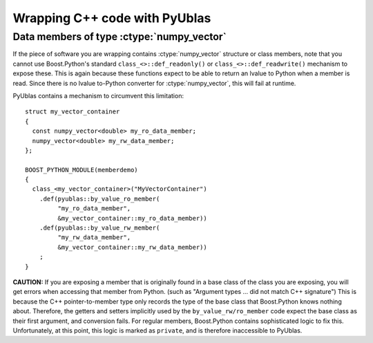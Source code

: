 Wrapping C++ code with PyUblas
==============================

Data members of type :ctype:`numpy_vector`
------------------------------------------

If the piece of software you are wrapping contains :ctype:`numpy_vector`
structure or class members, note that you cannot use Boost.Python's standard
``class_<>::def_readonly()`` or ``class_<>::def_readwrite()`` mechanism to expose
these. This is again because these functions expect to be able to return an
lvalue to Python when a member is read. Since there is no lvalue to-Python
converter for :ctype:`numpy_vector`, this will fail at runtime.

PyUblas contains a mechanism to circumvent this limitation::

  struct my_vector_container 
  {
    const numpy_vector<double> my_ro_data_member;
    numpy_vector<double> my_rw_data_member;
  };

  BOOST_PYTHON_MODULE(memberdemo)
  {
    class_<my_vector_container>("MyVectorContainer")
      .def(pyublas::by_value_ro_member(
           "my_ro_data_member",
           &my_vector_container::my_ro_data_member))
      .def(pyublas::by_value_rw_member(
           "my_rw_data_member",
           &my_vector_container::my_rw_data_member))
      ;
  }

**CAUTION:** If you are exposing a member that is originally found in a base
class of the class you are exposing, you will get errors when accessing that
member from Python. (such as "Argument types ... did not match C++
signature") This is because the C++ pointer-to-member type only records the
type of the base class that Boost.Python knows nothing about. Therefore, the
getters and setters implicitly used by the ``by_value_rw/ro_member`` code expect
the base class as their first argument, and conversion fails. For regular
members, Boost.Python contains sophisticated logic to fix this. Unfortunately,
at this point, this logic is marked as ``private``, and is therefore inaccessible
to PyUblas.
